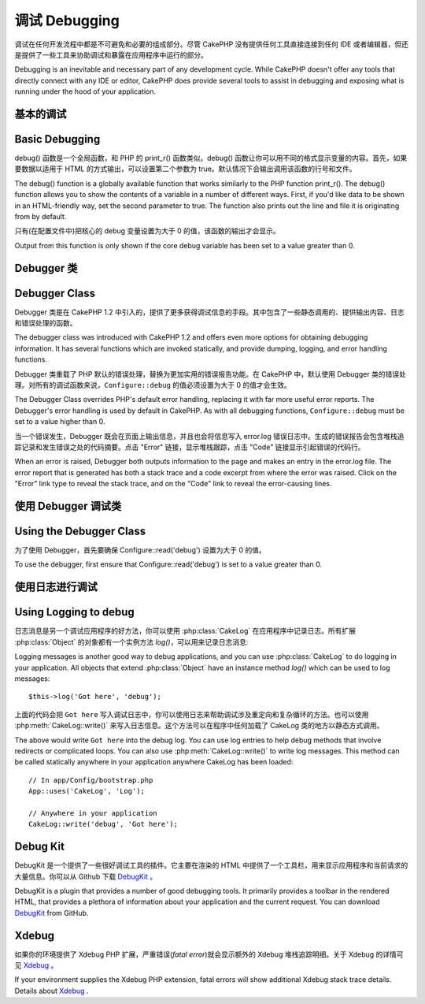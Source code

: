 调试 Debugging
###############

调试在任何开发流程中都是不可避免和必要的组成部分。尽管 CakePHP 没有提供任何工具直接连接到任何 IDE 或者编辑器，但还是提供了一些工具来协助调试和暴露在应用程序中运行的部分。

Debugging is an inevitable and necessary part of any development
cycle. While CakePHP doesn't offer any tools that directly connect
with any IDE or editor, CakePHP does provide several tools to
assist in debugging and exposing what is running under the hood of
your application.

基本的调试
==========================

Basic Debugging
===============

.. php:function:: debug(mixed $var, boolean $showHtml = null, $showFrom = true)

    :param mixed $var: 要打印的内容，可以是数组或对象类型。
    :param boolean $showHTML: 设置为 true 来启用转义。在 2.0 版本中，在提供对 web 请求的服务时，默认会启用转义。
    :param boolean $showFrom: 显示执行 debug() 的行号和文件。

    :param mixed $var: The contents to print out. Arrays and objects work well.
    :param boolean $showHTML: Set to true, to enable escaping. Escaping is enabled
        by default in 2.0 when serving web requests.
    :param boolean $showFrom: Show the line and file the debug() occurred on.

debug() 函数是一个全局函数，和 PHP 的 print_r() 函数类似。debug() 函数让你可以用不同的格式显示变量的内容。首先，如果要数据以适用于 HTML 的方式输出，可以设置第二个参数为 true。默认情况下会输出调用该函数的行号和文件。

The debug() function is a globally available function that works
similarly to the PHP function print\_r(). The debug() function
allows you to show the contents of a variable in a number of
different ways. First, if you'd like data to be shown in an
HTML-friendly way, set the second parameter to true. The function
also prints out the line and file it is originating from by
default.

只有(在配置文件中)把核心的 debug 变量设置为大于 0 的值，该函数的输出才会显示。

Output from this function is only shown if the core debug variable
has been set to a value greater than 0.

.. versionchanged:: 2.1
    ``debug()`` 的输出内容和 ``var_dump()`` 很相似，在内部使用 :php:class:`Debugger` 类。
    The output of ``debug()`` more resembles ``var_dump()``, and uses
    :php:class:`Debugger` internally.

Debugger 类
==============

Debugger Class
==============

Debugger 类是在 CakePHP 1.2 中引入的，提供了更多获得调试信息的手段。其中包含了一些静态调用的、提供输出内容、日志和错误处理的函数。

The debugger class was introduced with CakePHP 1.2 and offers even
more options for obtaining debugging information. It has several
functions which are invoked statically, and provide dumping,
logging, and error handling functions.

Debugger 类重载了 PHP 默认的错误处理，替换为更加实用的错误报告功能。在 CakePHP 中，默认使用 Debugger 类的错误处理。对所有的调试函数来说，``Configure::debug`` 的值必须设置为大于 0 的值才会生效。

The Debugger Class overrides PHP's default error handling,
replacing it with far more useful error reports. The Debugger's
error handling is used by default in CakePHP. As with all debugging
functions, ``Configure::debug`` must be set to a value higher than 0.

当一个错误发生，Debugger 既会在页面上输出信息，并且也会将信息写入 error.log 错误日志中。生成的错误报告会包含堆栈追踪记录和发生错误之处的代码摘要。点击 "Error" 链接，显示堆栈跟踪，点击 "Code" 链接显示引起错误的代码行。

When an error is raised, Debugger both outputs information to the
page and makes an entry in the error.log file. The error report
that is generated has both a stack trace and a code excerpt from
where the error was raised. Click on the "Error" link type to
reveal the stack trace, and on the "Code" link to reveal the
error-causing lines.

使用 Debugger 调试类
========================

Using the Debugger Class
========================

.. php:class:: Debugger

为了使用 Debugger，首先要确保 Configure::read('debug') 设置为大于 0 的值。

To use the debugger, first ensure that Configure::read('debug') is
set to a value greater than 0.

.. php:staticmethod:: Debugger::dump($var, $depth = 3)

    将变量的内容全部输出，包含所有的属性和方法(如果存在任何方法)::

        $foo = array(1,2,3);

        Debugger::dump($foo);

        // 输出
        // outputs
        array(
            1,
            2,
            3
        )

        // 简单的对象
        // simple object
        $car = new Car();

        Debugger::dump($car);

        // 输出
        // outputs
        Car
        Car::colour = 'red'
        Car::make = 'Toyota'
        Car::model = 'Camry'
        Car::mileage = '15000'
        Car::accelerate()
        Car::decelerate()
        Car::stop()

    .. versionchanged:: 2.1
        在 2.1 及以后版本中，为提高内容的可读性，输出进行了改变，详见 :php:func:`Debugger::exportVar()`。
        In 2.1 forward the output was updated for readability. See
        :php:func:`Debugger::exportVar()`

    .. versionchanged:: 2.5.0
        增加了 ``depth`` 参数。
        The ``depth`` parameter was added.

.. php:staticmethod:: Debugger::log($var, $level = 7, $depth = 3)

    创建调用时的详细堆栈追踪记录的日志。log() 方法的输出内容和 Debugger::dump() 方法相似，
    但是它不是写入输出缓冲，而是写入 debug.log 日志中。注意要使 web 服务器对 app/tmp 目录及其内容可以写入，log() 方法才能正确运作。

    Creates a detailed stack trace log at the time of invocation. The
    log() method prints out data similar to that done by
    Debugger::dump(), but to the debug.log instead of the output
    buffer. Note your app/tmp directory (and its contents) must be
    writable by the web server for log() to work correctly.

    .. versionchanged:: 2.5.0
        增加了 ``depth`` 参数。
        The ``depth`` parameter was added.

.. php:staticmethod:: Debugger::trace($options)

    返回当前的堆栈追踪记录，每行显示调用的方法，包含文件及调用所在的行号。

    Returns the current stack trace. Each line of the trace includes
    the calling method, including which file and line the call
    originated from. ::

        //In PostsController::index()
        pr(Debugger::trace());

        //输出
        //outputs
        PostsController::index() - APP/Controller/DownloadsController.php, line 48
        Dispatcher::_invoke() - CORE/lib/Cake/Routing/Dispatcher.php, line 265
        Dispatcher::dispatch() - CORE/lib/Cake/Routing/Dispatcher.php, line 237
        [main] - APP/webroot/index.php, line 84

    上面的堆栈追踪记录是在控制器的动作中调用 Debugger::trace() 产生的。从下向上阅读堆栈追踪记录，就可以知道当前运行的函数的执行顺序。在上面的例子中，index.php 调用了 Dispatcher::dispatch()，它又依次调用了Dispatcher::\_invoke()，\_invoke() 方法又调用了 PostsController::index() 方法。这样的信息在处理递归操作或者深层堆栈的情况下很有用，因为这能够确定在调用 trace() 时有哪些函数正在运行。

    Above is the stack trace generated by calling Debugger::trace() in
    a controller action. Reading the stack trace bottom to top shows
    the order of currently running functions (stack frames). In the
    above example, index.php called Dispatcher::dispatch(), which
    in-turn called Dispatcher::\_invoke(). The \_invoke() method then
    called PostsController::index(). This information is useful when
    working with recursive operations or deep stacks, as it identifies
    which functions are currently running at the time of the trace().

.. php:staticmethod:: Debugger::excerpt($file, $line, $context)

    获得 $path (绝对路径)所指向的文件的摘要，并高亮凸显位于第 $line 行前后 $context 行的内容。

    Grab an excerpt from the file at $path (which is an absolute
    filepath), highlights line number $line with $context number of
    lines around it. ::

        pr(Debugger::excerpt(ROOT . DS . LIBS . 'debugger.php', 321, 2));

        //因为$context参数为2，会返回debugger.php文件中第219-323行之间的内容
        //will output the following.
        Array
        (
            [0] => <code><span style="color: #000000"> * @access public</span></code>
            [1] => <code><span style="color: #000000"> */</span></code>
            [2] => <code><span style="color: #000000">    function excerpt($file, $line, $context = 2) {</span></code>

            [3] => <span class="code-highlight"><code><span style="color: #000000">        $data = $lines = array();</span></code></span>
            [4] => <code><span style="color: #000000">        $data = @explode("\n", file_get_contents($file));</span></code>
        )

    虽然该方法在内部使用，如果你要在特定情况下创建自己的错误消息或日志条目，也很方便。

    Although this method is used internally, it can be handy if you're
    creating your own error messages or log entries for custom
    situations.

.. php:staticmethod:: Debugger::exportVar($var, $recursion = 0)

    将任何类型的变量转换成字符串，用于调试输出。这个方法同样也主要被调试器用于内部的变量转换，
    也可以在你自己的调试器中使用。

    Converts a variable of any type to a string for use in debug
    output. This method is also used by most of Debugger for internal
    variable conversions, and can be used in your own Debuggers as
    well.

    .. versionchanged:: 2.1
        该函数在 2.1 以上的版本中生成不同的输出。
        This function generates different output in 2.1 forward.

.. php:staticmethod:: Debugger::invoke($debugger)

    用新的实例替换 CakePHP 的 Debugger。

    Replace the CakePHP Debugger with a new instance.

.. php:staticmethod:: Debugger::getType($var)

    返回变量的类型，对象将返回他们的类名。

    Get the type of a variable. Objects will return their class name

    .. versionadded:: 2.1

使用日志进行调试
======================

Using Logging to debug
======================

日志消息是另一个调试应用程序的好方法，你可以使用 :php:class:`CakeLog` 在应用程序中记录日志。所有扩展 :php:class:`Object` 的对象都有一个实例方法 `log()`，可以用来记录日志消息::

Logging messages is another good way to debug applications, and you can use
:php:class:`CakeLog` to do logging in your application. All objects that
extend :php:class:`Object` have an instance method `log()` which can be used
to log messages::

    $this->log('Got here', 'debug');

上面的代码会把 ``Got here`` 写入调试日志中，你可以使用日志来帮助调试涉及重定向和复杂循环的方法。也可以使用 :php:meth:`CakeLog::write()` 来写入日志信息。这个方法可以在程序中任何加载了 CakeLog 类的地方以静态方式调用。

The above would write ``Got here`` into the debug log. You can use log entries
to help debug methods that involve redirects or complicated loops. You can also
use :php:meth:`CakeLog::write()` to write log messages. This method can be called
statically anywhere in your application anywhere CakeLog has been loaded::

    // In app/Config/bootstrap.php
    App::uses('CakeLog', 'Log');

    // Anywhere in your application
    CakeLog::write('debug', 'Got here');

Debug Kit
=========

DebugKit 是一个提供了一些很好调试工具的插件。它主要在渲染的 HTML 中提供了一个工具栏，用来显示应用程序和当前请求的大量信息。你可以从 Github 下载 `DebugKit <https://github.com/cakephp/debug_kit>`_ 。

DebugKit is a plugin that provides a number of good debugging tools. It
primarily provides a toolbar in the rendered HTML, that provides a plethora of
information about your application and the current request. You can download
`DebugKit <https://github.com/cakephp/debug_kit>`_ from GitHub.

Xdebug
======

如果你的环境提供了 Xdebug PHP 扩展，严重错误(*fatal error*)就会显示额外的 Xdebug 堆栈追踪明细。关于 Xdebug 的详情可见 `Xdebug <http://xdebug.org>`_ 。

If your environment supplies the Xdebug PHP extension, fatal errors will show
additional Xdebug stack trace details. Details about
`Xdebug <http://xdebug.org>`_ .


.. meta::
    :title lang=zh_CN: Debugging
    :description lang=zh_CN: Debugging CakePHP with the Debugger class, logging, basic debugging and using the DebugKit plugin.
    :keywords lang=zh_CN: code excerpt,stack trace,default output,error link,default error,web requests,error report,debugger,arrays,different ways,excerpt from,cakephp,ide,options
